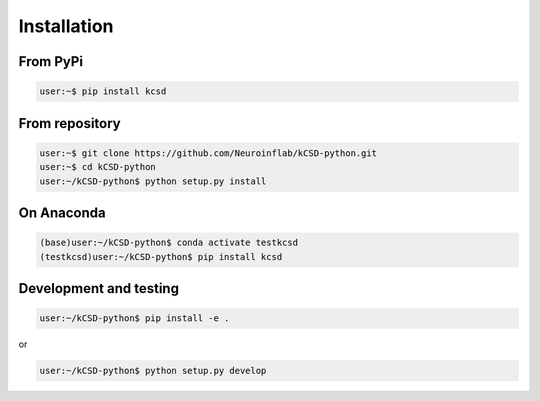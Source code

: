 Installation
------------

From PyPi
~~~~~~~~~

.. code-block:: bash

   user:~$ pip install kcsd


From repository
~~~~~~~~~~~~~~~~

.. code-block:: bash

   user:~$ git clone https://github.com/Neuroinflab/kCSD-python.git
   user:~$ cd kCSD-python
   user:~/kCSD-python$ python setup.py install
   

On Anaconda
~~~~~~~~~~~

.. code-block:: bash
		
   (base)user:~/kCSD-python$ conda activate testkcsd
   (testkcsd)user:~/kCSD-python$ pip install kcsd


Development and testing
~~~~~~~~~~~~~~~~~~~~~~~

.. code-block:: bash

   user:~/kCSD-python$ pip install -e .

or

.. code-block:: bash

   user:~/kCSD-python$ python setup.py develop
